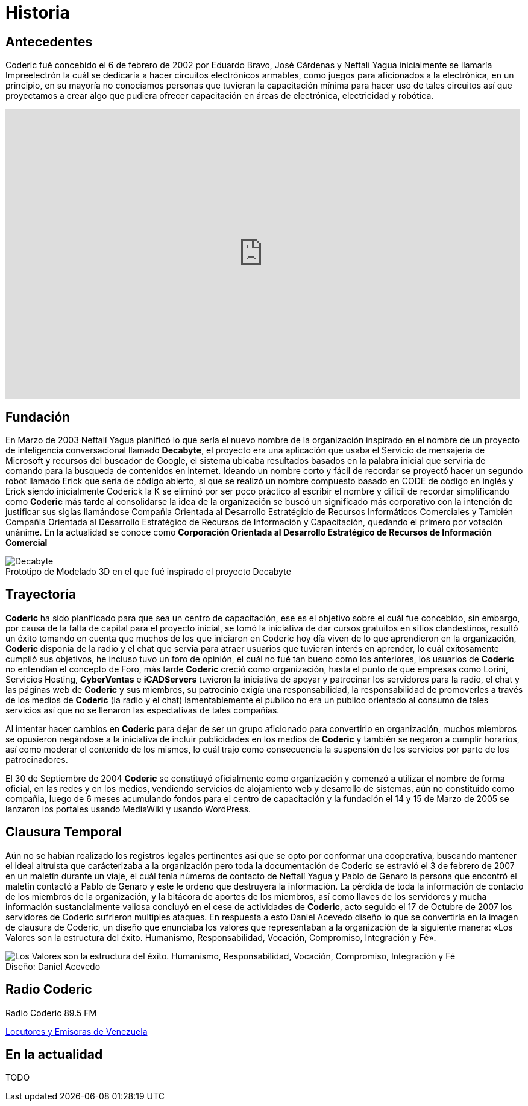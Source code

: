 = Historia
:figure-caption!:

== Antecedentes
Coderic fué concebido el 6 de febrero de 2002 por Eduardo Bravo, José Cárdenas y Neftalí Yagua inicialmente se llamaría Impreelectrón la cuál se dedicaría a hacer circuitos electrónicos armables, como juegos para aficionados a la electrónica, en un principio, en su mayoría no conociamos personas que tuvieran la capacitación mínima para hacer uso de tales circuitos así que proyectamos a crear algo que pudiera ofrecer capacitación en áreas de electrónica, electricidad y robótica.

video::-KIGsc-qLMM[youtube, width="854",height="480"]

== Fundación

En Marzo de 2003 Neftalí Yagua planificó lo que sería el nuevo nombre de la organización inspirado en el nombre de un proyecto de inteligencia conversacional llamado *Decabyte*, el proyecto era una aplicación que usaba el Servicio de mensajería de Microsoft y recursos del buscador de Google, el sistema ubicaba resultados basados en la palabra inicial que serviría de comando para la busqueda de contenidos en internet. Ideando un nombre corto y fácil de recordar se proyectó hacer un segundo robot llamado Erick que sería de código abierto, sí que se realizó un nombre compuesto basado en CODE de código en inglés y Erick siendo inicialmente Coderick la K se eliminó por ser poco práctico al escribir el nombre y dificil de recordar simplificando como *Coderic* más tarde al consolidarse la idea de la organización se buscó un significado más corporativo con la intención de justificar sus siglas llamándose Compañia Orientada al Desarrollo Estratégido de Recursos Informáticos Comerciales y También Compañia Orientada al Desarrollo Estratégico de Recursos de Información y Capacitación, quedando el primero por votación unánime. 
En la actualidad se conoce como *Corporación Orientada al Desarrollo Estratégico de Recursos de Información Comercial*

.Prototipo de Modelado 3D en el que fué inspirado el proyecto Decabyte
image::decabyte.jpg["Decabyte"]

== Trayectoría

*Coderic* ha sido planificado para que sea un centro de capacitación, ese es el objetivo sobre el cuál fue concebido, sin embargo, por causa de la falta de capital para el proyecto inicial, se tomó la iniciativa de dar cursos gratuitos en sitios clandestinos, resultó un éxito tomando en cuenta que muchos de los que iniciaron en Coderic hoy día viven de lo que aprendieron en la organización, *Coderic* disponía de la radio y el chat que servia para atraer usuarios que tuvieran interés en aprender, lo cuál exitosamente cumplió sus objetivos, he incluso tuvo un foro de opinión, el cuál no fué tan bueno como los anteriores, los usuarios de *Coderic* no entendían el concepto de Foro, más tarde *Coderic* creció como organización, hasta el punto de que empresas como Lorini, Servicios Hosting, *CyberVentas* e *iCADServers* tuvieron la iniciativa de apoyar y patrocinar los servidores para la radio, el chat y las páginas web de *Coderic* y sus miembros, su patrocinio exigía una responsabilidad, la responsabilidad de promoverles a través de los medios de *Coderic* (la radio y el chat) lamentablemente el publico no era un publico orientado al consumo de tales servicios así que no se llenaron las espectativas de tales compañías.

Al intentar hacer cambios en *Coderic* para dejar de ser un grupo aficionado para convertirlo en organización, muchos miembros se opusieron negándose a la iniciativa de incluir publicidades en los medios de *Coderic* y también se negaron a cumplir horarios, así como moderar el contenido de los mismos, lo cuál trajo como consecuencia la suspensión de los servicios por parte de los patrocinadores.

El 30 de Septiembre de 2004 *Coderic* se constituyó oficialmente como organización y comenzó a utilizar el nombre de forma oficial, en las redes y en los medios, vendiendo servicios de alojamiento web y desarrollo de sistemas, aún no constituido como compañia, luego de 6  meses acumulando fondos para el centro de capacitación y la fundación el 14 y 15 de Marzo de 2005 se lanzaron los portales usando MediaWiki y usando WordPress.

== Clausura Temporal

Aún no se habían realizado los registros legales pertinentes así que se opto por conformar una cooperativa, buscando mantener el ideal altruista que carácterizaba a la organización pero toda la documentación de Coderic se estravió el 3 de febrero de 2007 en un maletín durante un viaje, el cuál tenìa nùmeros de contacto de Neftalí Yagua y Pablo de Genaro la persona que encontró el maletín contactó a Pablo de Genaro y este le ordeno que destruyera la información. La pérdida de toda la información de contacto de los miembros de la organización, y la bitácora de aportes de los miembros, así como llaves de los servidores y mucha información sustancialmente valiosa concluyó en el cese de actividades de *Coderic*, acto seguido el 17 de Octubre de 2007 los servidores de Coderic sufrieron multiples ataques. En respuesta a esto Daniel Acevedo diseño lo que se convertiría en la imagen de clausura de Coderic, un diseño que enunciaba los valores que representaban a la organización de la siguiente manera: «Los Valores son la estructura del éxito. Humanismo, Responsabilidad, Vocación, Compromiso, Integración y Fé».

.Diseño: Daniel Acevedo
image::coderic_valores.jpg["Los Valores son la estructura del éxito. Humanismo, Responsabilidad, Vocación, Compromiso, Integración y Fé"]

== Radio Coderic

Radio Coderic 89.5 FM

https://locutoresyemisorasve.blogspot.com/p/emisoras.html[Locutores y Emisoras de Venezuela]

== En la actualidad

TODO
